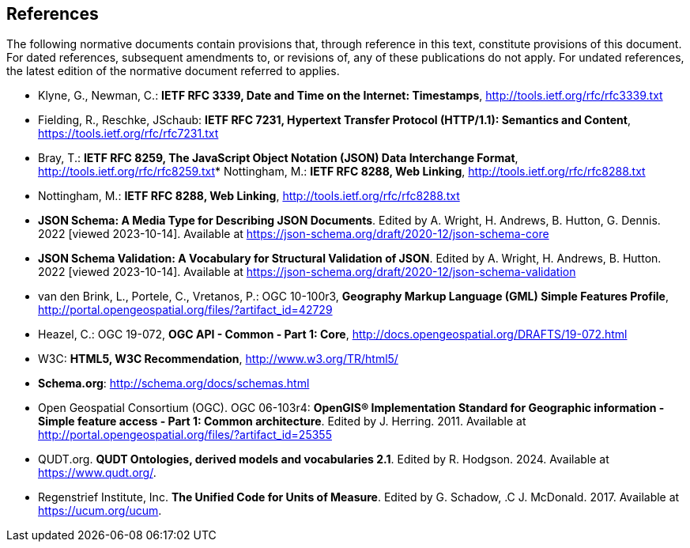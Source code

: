 == References
The following normative documents contain provisions that, through reference in this text, constitute provisions of this document. For dated references, subsequent amendments to, or revisions of, any of these publications do not apply. For undated references, the latest edition of the normative document referred to applies.

* [[rfc3339]] Klyne, G., Newman, C.: **IETF RFC 3339, Date and Time on the Internet: Timestamps**, http://tools.ietf.org/rfc/rfc3339.txt[http://tools.ietf.org/rfc/rfc3339.txt]
* [[rfc7231]] Fielding, R., Reschke, JSchaub: **IETF RFC 7231, Hypertext Transfer Protocol (HTTP/1.1): Semantics and Content**, https://tools.ietf.org/rfc/rfc7231.txt[https://tools.ietf.org/rfc/rfc7231.txt]
* [[rfc8259]] Bray, T.: *IETF RFC 8259, The JavaScript Object Notation (JSON) Data Interchange Format*, http://tools.ietf.org/rfc/rfc8259.txt[http://tools.ietf.org/rfc/rfc8259.txt]* [[rfc8288]] Nottingham, M.: **IETF RFC 8288, Web Linking**, http://tools.ietf.org/rfc/rfc8288.txt[http://tools.ietf.org/rfc/rfc8288.txt]
* [[rfc8288]] Nottingham, M.: **IETF RFC 8288, Web Linking**, http://tools.ietf.org/rfc/rfc8288.txt[http://tools.ietf.org/rfc/rfc8288.txt]
* [[jschema]] **JSON Schema: A Media Type for Describing JSON Documents**. Edited by A. Wright, H. Andrews, B. Hutton, G. Dennis. 2022 [viewed 2023-10-14]. Available at https://json-schema.org/draft/2020-12/json-schema-core
* [[json-schema-validation]] **JSON Schema Validation: A Vocabulary for Structural Validation of JSON**. Edited by A. Wright, H. Andrews, B. Hutton. 2022 [viewed 2023-10-14]. Available at https://json-schema.org/draft/2020-12/json-schema-validation
* [[gmlsf]] van den Brink, L., Portele, C., Vretanos, P.: OGC 10-100r3, *Geography Markup Language (GML) Simple Features Profile*, http://portal.opengeospatial.org/files/?artifact_id=42729[http://portal.opengeospatial.org/files/?artifact_id=42729]
* [[apicore]] Heazel, C.: OGC 19-072, *OGC API - Common - Part 1: Core*, http://docs.opengeospatial.org/DRAFTS/19-072.html[http://docs.opengeospatial.org/DRAFTS/19-072.html]
* [[html5]] W3C: **HTML5, W3C Recommendation**, http://www.w3.org/TR/html5/[http://www.w3.org/TR/html5/]
* [[schema_org]]**Schema.org**: http://schema.org/docs/schemas.html[http://schema.org/docs/schemas.html]
* [[ogc06_103r4]] Open Geospatial Consortium (OGC). OGC 06-103r4: **OpenGIS® Implementation Standard for Geographic information - Simple feature access - Part 1: Common architecture**. Edited by J. Herring. 2011. Available at http://portal.opengeospatial.org/files/?artifact_id=25355
* [[qudt]] QUDT.org. **QUDT Ontologies, derived models and vocabularies 2.1**. Edited by R. Hodgson. 2024. Available at https://www.qudt.org/.
* [[ucum]] Regenstrief Institute, Inc. **The Unified Code for Units of Measure**. Edited by G. Schadow, .C J. McDonald. 2017. Available at https://ucum.org/ucum.

